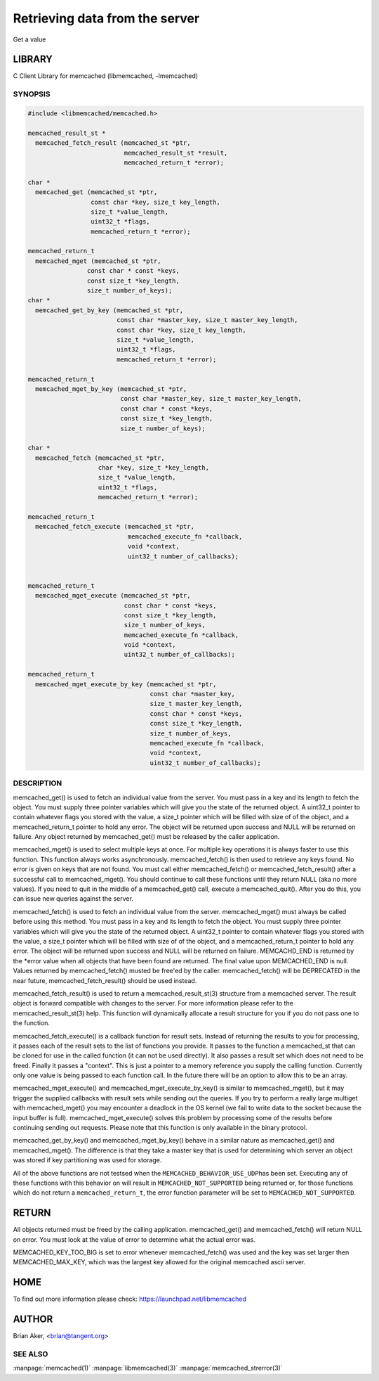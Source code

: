 ===============================
Retrieving data from the server
===============================


Get a value


*******
LIBRARY
*******


C Client Library for memcached (libmemcached, -lmemcached)


--------
SYNOPSIS
--------



.. code-block:: perl

   #include <libmemcached/memcached.h>
 
   memcached_result_st *
     memcached_fetch_result (memcached_st *ptr,
                             memcached_result_st *result,
                             memcached_return_t *error);
 
   char *
     memcached_get (memcached_st *ptr,
                    const char *key, size_t key_length,
                    size_t *value_length,
                    uint32_t *flags,
                    memcached_return_t *error);
 
   memcached_return_t
     memcached_mget (memcached_st *ptr,
                   const char * const *keys,
                   const size_t *key_length,
                   size_t number_of_keys);
   char *
     memcached_get_by_key (memcached_st *ptr,
                           const char *master_key, size_t master_key_length,
                           const char *key, size_t key_length,
                           size_t *value_length,
                           uint32_t *flags,
                           memcached_return_t *error);
 
   memcached_return_t
     memcached_mget_by_key (memcached_st *ptr,
                            const char *master_key, size_t master_key_length,
                            const char * const *keys,
                            const size_t *key_length,
                            size_t number_of_keys);
 
   char *
     memcached_fetch (memcached_st *ptr,
                      char *key, size_t *key_length,
                      size_t *value_length,
                      uint32_t *flags,
                      memcached_return_t *error);
 
   memcached_return_t
     memcached_fetch_execute (memcached_st *ptr,
                              memcached_execute_fn *callback,
                              void *context,
                              uint32_t number_of_callbacks);
 
 
   memcached_return_t
     memcached_mget_execute (memcached_st *ptr,
                             const char * const *keys,
                             const size_t *key_length,
                             size_t number_of_keys,
                             memcached_execute_fn *callback,
                             void *context,
                             uint32_t number_of_callbacks);
 
   memcached_return_t
     memcached_mget_execute_by_key (memcached_st *ptr,
                                    const char *master_key,
                                    size_t master_key_length,
                                    const char * const *keys,
                                    const size_t *key_length,
                                    size_t number_of_keys,
                                    memcached_execute_fn *callback,
                                    void *context,
                                    uint32_t number_of_callbacks);



-----------
DESCRIPTION
-----------


memcached_get() is used to fetch an individual value from the server. You
must pass in a key and its length to fetch the object. You must supply
three pointer variables which will give you the state of the returned
object.  A uint32_t pointer to contain whatever flags you stored with the value,
a size_t pointer which will be filled with size of of the object, and a
memcached_return_t pointer to hold any error. The object will be returned
upon success and NULL will be returned on failure. Any object returned by
memcached_get() must be released by the caller application.

memcached_mget() is used to select multiple keys at once. For multiple key
operations it is always faster to use this function. This function always
works asynchronously. memcached_fetch() is then used to retrieve any keys
found. No error is given on keys that are not found. You must call either
memcached_fetch() or memcached_fetch_result() after a successful call to
memcached_mget(). You should continue to call these functions until they
return NULL (aka no more values). If you need to quit in the middle of a
memcached_get() call, execute a memcached_quit(). After you do this, you can
issue new queries against the server.

memcached_fetch() is used to fetch an individual value from the server.
memcached_mget() must always be called before using this method.  You
must pass in a key and its length to fetch the object. You must supply
three pointer variables which will give you the state of the returned
object.  A uint32_t pointer to contain whatever flags you stored with the value,
a size_t pointer which will be filled with size of of the object, and a
memcached_return_t pointer to hold any error. The object will be returned
upon success and NULL will be returned on failure. MEMCACHD_END is returned
by the \*error value when all objects that have been found are returned.
The final value upon MEMCACHED_END is null. Values returned by
memcached_fetch() musted be free'ed by the caller. memcached_fetch() will
be DEPRECATED in the near future, memcached_fetch_result() should be used
instead.

memcached_fetch_result() is used to return a memcached_result_st(3) structure
from a memcached server. The result object is forward compatible with changes
to the server. For more information please refer to the memcached_result_st(3)
help. This function will dynamically allocate a result structure for you
if you do not pass one to the function.

memcached_fetch_execute() is a callback function for result sets. Instead
of returning the results to you for processing, it passes each of the
result sets to the list of functions you provide. It passes to the function
a memcached_st that can be cloned for use in the called function (it can not
be used directly). It also passes a result set which does not need to be freed.
Finally it passes a "context". This is just a pointer to a memory reference
you supply the calling function. Currently only one value is being passed
to each function call. In the future there will be an option to allow this
to be an array.

memcached_mget_execute() and memcached_mget_execute_by_key() is
similar to memcached_mget(), but it may trigger the supplied callbacks
with result sets while sending out the queries. If you try to perform
a really large multiget with memcached_mget() you may encounter a
deadlock in the OS kernel (we fail to write data to the socket because
the input buffer is full). memcached_mget_execute() solves this
problem by processing some of the results before continuing sending
out requests. Please note that this function is only available in the
binary protocol.

memcached_get_by_key() and memcached_mget_by_key() behave in a similar nature
as memcached_get() and memcached_mget(). The difference is that they take
a master key that is used for determining which server an object was stored
if key partitioning was used for storage.

All of the above functions are not testsed when the \ ``MEMCACHED_BEHAVIOR_USE_UDP``\ 
has been set. Executing any of these functions with this behavior on will result in
\ ``MEMCACHED_NOT_SUPPORTED``\  being returned or, for those functions which do not return
a \ ``memcached_return_t``\ , the error function parameter will be set to
\ ``MEMCACHED_NOT_SUPPORTED``\ .


******
RETURN
******


All objects returned must be freed by the calling application.
memcached_get() and memcached_fetch() will return NULL on error. You must
look at the value of error to determine what the actual error was.

MEMCACHED_KEY_TOO_BIG is set to error whenever memcached_fetch() was used
and the key was set larger then MEMCACHED_MAX_KEY, which was the largest
key allowed for the original memcached ascii server.


****
HOME
****


To find out more information please check:
`https://launchpad.net/libmemcached <https://launchpad.net/libmemcached>`_


******
AUTHOR
******


Brian Aker, <brian@tangent.org>


--------
SEE ALSO
--------

:manpage:`memcached(1)` :manpage:`libmemcached(3)` :manpage:`memcached_strerror(3)`
